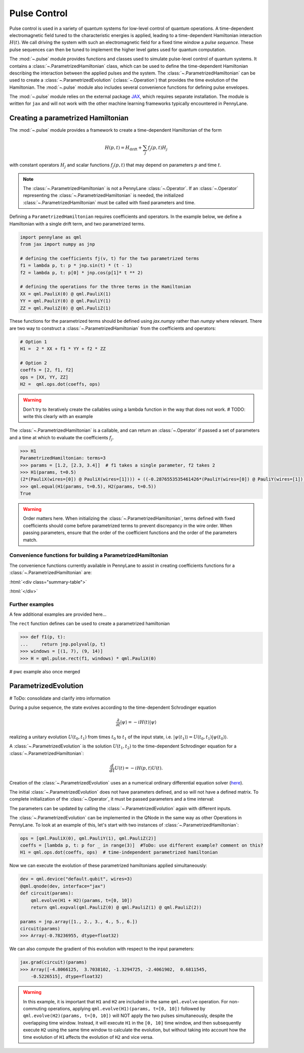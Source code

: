 .. role:: html(raw)
   :format: html

.. _intro_ref_pulse:

Pulse Control
=============

Pulse control is used in a variety of quantum systems for low-level control of quantum operations. A
time-dependent electromagnetic field tuned to the characteristic energies is applied,
leading to a time-dependent Hamiltonian interaction :math:`H(t)`. We call driving the system with such an
electromagnetic field for a fixed time window a *pulse sequence*. These pulse sequences can then be tuned to
implement the higher level gates used for quantum computation.

The :mod:`~.pulse` module provides functions and classes used to simulate pulse-level control of quantum
systems. It contains a :class:`~.ParametrizedHamiltonian` class, which can be used to define the time-dependent
Hamiltonian describing the interaction between the applied pulses and the system. The
:class:`~.ParametrizedHamiltonian` can be used to create a :class:`~.ParametrizedEvolution`
(:class:`~.Operation`) that provides the time evolution of the Hamiltonian. The :mod:`~.pulse` module also
includes several convenience functions for defining pulse envelopes.

The :mod:`~.pulse` module relies on the external package `JAX <https://jax.readthedocs.io/en/latest/>`_, which
requires separate installation. The module is written for ``jax`` and will not work with the other machine learning
frameworks typically encountered in PennyLane.



Creating a parametrized Hamiltonian
-----------------------------------

The :mod:`~.pulse` module provides a framework to create a time-dependent Hamiltonian of the form

.. math:: H(p, t) = H_\text{drift} + \sum_j f_j(p, t) H_j

with constant operators :math:`H_j` and scalar functions :math:`f_j(p, t)` that may depend on
parameters :math:`p` and time :math:`t`.

.. note::
    The :class:`~.ParametrizedHamiltonian` is not a PennyLane :class:`~.Operator`. If an :class:`~.Operator`
    representing the :class:`~.ParametrizedHamiltonian` is needed, the initialized :class:`~.ParametrizedHamiltonian`
    must be called with fixed parameters and time.

Defining a ``ParametrizedHamiltonian`` requires coefficients and operators. In the example below, we define a
Hamiltonian with a single drift term, and two parametrized terms.

.. code-block:: python

    import pennylane as qml
    from jax import numpy as jnp

    # defining the coefficients fj(v, t) for the two parametrized terms
    f1 = lambda p, t: p * jnp.sin(t) * (t - 1)
    f2 = lambda p, t: p[0] * jnp.cos(p[1]* t ** 2)

    # defining the operations for the three terms in the Hamiltonian
    XX = qml.PauliX(0) @ qml.PauliX(1)
    YY = qml.PauliY(0) @ qml.PauliY(1)
    ZZ = qml.PauliZ(0) @ qml.PauliZ(1)

These functions for the parametrized terms should be defined using `jax.numpy` rather than `numpy` where relevant.
There are two way to construct a :class:`~.ParametrizedHamiltonian` from the coefficients
and operators:

.. code-block:: python

    # Option 1
    H1 =  2 * XX + f1 * YY + f2 * ZZ

    # Option 2
    coeffs = [2, f1, f2]
    ops = [XX, YY, ZZ]
    H2 =  qml.ops.dot(coeffs, ops)

.. warning::
    Don't try to iteratively create the callables using a lambda function in the way that does not work.
    # TODO: write this clearly with an example

The :class:`~.ParametrizedHamiltonian` is a callable, and can return an :class:`~.Operator` if passed a set of
parameters and a time at which to evaluate the coefficients :math:`f_j`.

.. code-block:: python

    >>> H1
    ParametrizedHamiltonian: terms=3
    >>> params = [1.2, [2.3, 3.4]]  # f1 takes a single parameter, f2 takes 2
    >>> H1(params, t=0.5)
    (2*(PauliX(wires=[0]) @ PauliX(wires=[1]))) + ((-0.2876553535461426*(PauliY(wires=[0]) @ PauliY(wires=[1]))) + (1.5179612636566162*(PauliZ(wires=[0]) @ PauliZ(wires=[1]))))
    >>> qml.equal(H1(params, t=0.5), H2(params, t=0.5))
    True

.. warning::
    Order matters here. When initializing the :class:`~.ParametrizedHamiltonian`, terms defined with fixed coefficients
    should come before parametrized terms to prevent discrepancy in the wire order. When passing parameters, ensure
    that the order of the coefficient functions and the order of the parameters match.

Convenience functions for building a ParametrizedHamiltonian
^^^^^^^^^^^^^^^^^^^^^^^^^^^^^^^^^^^^^^^^^^^^^^^^^^^^^^^^^^^^

The convenience functions currently available in PennyLane to assist in creating coefficients functions
for a :class:`~.ParametrizedHamiltonian` are:

:html:`<div class="summary-table">`

.. autosummary::
    :nosignatures:

    ~pennylane.pulse.constant
    ~pennylane.pulse.pwc
    ~pennylane.pulse.pwc_from_function
    ~pennylane.pulse.rect

:html:`</div>`

Further examples
^^^^^^^^^^^^^^^^

A few additional examples are provided here...

The ``rect`` function defines can be used to create a parametrized hamiltonian

.. code-block:: python

    >>> def f1(p, t):
    ...     return jnp.polyval(p, t)
    >>> windows = [(1, 7), (9, 14)]
    >>> H = qml.pulse.rect(f1, windows) * qml.PauliX(0)

# pwc example also once merged



ParametrizedEvolution
---------------------
# ToDo: consolidate and clarify intro information

During a pulse sequence, the state evolves according to the time-dependent Schrodinger equation

.. math:: \frac{\partial}{\partial t} |\psi\rangle = -i H(t) |\psi\rangle

realizing a unitary evolution :math:`U(t_0, t_1)` from times :math:`t_0` to :math:`t_1` of the input state, i.e.
:math:`|\psi(t_1)\rangle = U(t_0, t_1) |\psi(t_0)\rangle`.


A :class:`~.ParametrizedEvolution` is the solution :math:`U(t_1, t_2)` to the time-dependent
Schrodinger equation for a :class:`~.ParametrizedHamiltonian`:

.. math:: \frac{d}{d t}U(t) = -i H(p, t) U(t).

Creation of the :class:`~.ParametrizedEvolution` uses an a numerical ordinary differential equation
solver (`here <https://github.com/google/jax/blob/main/jax/experimental/ode.py>`_).

.. code-block:: python
    from jax import numpy as jnp

    f1 = lambda p, t: p * jnp.sin(t) * (t - 1)
    H = 2 * qml.PauliX(0) + f1 * qml.PauliY(1)
    ev = qml.evolve(H)
    ev
    >>> ParametrizedEvolution(wires=[0, 1])

The initial :class:`~.ParametrizedEvolution` does not have parameters defined, and so will
not have a defined matrix. To complete initialization of the :class:`~.Operator`, it must be passed
parameters and a time interval:

.. code-block:: python
    ev([1.2], t=[0, 4]).matrix()
    >>> Array([[-0.14115842+0.j        ,  0.03528605+0.j        ,
                 0.        -0.95982337j,  0.        +0.23993255j],
               [-0.03528605+0.j        , -0.14115842+0.j        ,
                 0.        -0.23993255j,  0.        -0.95982337j],
               [ 0.        -0.95982337j,  0.        +0.23993255j,
                -0.14115842+0.j        ,  0.03528605+0.j        ],
               [ 0.        -0.23993255j,  0.        -0.95982337j,
                -0.03528605+0.j        , -0.14115842+0.j        ]],      dtype=complex64)


The parameters can be updated by calling the :class:`~.ParametrizedEvolution` again with different inputs.

The :class:`~.ParametrizedEvolution` can be implemented in the QNode in the same way as other Operations in
PennyLane. To look at an example of this, let's start with two instances of :class:`~.ParametrizedHamiltonian`:

.. code-block:: python

    ops = [qml.PauliX(0), qml.PauliY(1), qml.PauliZ(2)]
    coeffs = [lambda p, t: p for _ in range(3)]  #ToDo: use different example? comment on this?
    H1 = qml.ops.dot(coeffs, ops)  # time-independent parametrized hamiltonian

.. code-block:: python
    ops = [qml.PauliZ(0), qml.PauliY(1), qml.PauliX(2)]
    coeffs = [lambda p, t: p * jnp.sin(t) for _ in range(3)]
    H2 = qml.ops.dot(coeffs, ops) # time-dependent parametrized hamiltonian

Now we can execute the evolution of these parametrized hamiltonians applied simultaneously:

.. code-block:: python

    dev = qml.device("default.qubit", wires=3)
    @qml.qnode(dev, interface="jax")
    def circuit(params):
        qml.evolve(H1 + H2)(params, t=[0, 10])
        return qml.expval(qml.PauliZ(0) @ qml.PauliZ(1) @ qml.PauliZ(2))

    params = jnp.array([1., 2., 3., 4., 5., 6.])
    circuit(params)
    >>> Array(-0.78236955, dtype=float32)

We can also compute the gradient of this evolution with respect to the input parameters:

.. code-block:: python

    jax.grad(circuit)(params)
    >>> Array([-4.8066125,  3.7038102, -1.3294725, -2.4061902,  0.6811545,
        -0.5226515], dtype=float32)

.. warning::
    In this example, it is important that ``H1`` and ``H2`` are included in the same ``qml.evolve`` operation.
    For non-commuting operations, applying ``qml.evolve(H1)(params, t=[0, 10])`` followed by
    ``qml.evolve(H2)(params, t=[0, 10])`` will NOT apply the two pulses simultaneously, despite the overlapping
    time window. Instead, it will execute ``H1`` in the ``[0, 10]`` time window, and then subsequently execute
    ``H2`` using the same time window to calculate the evolution, but without taking into account how the time
    evolution of ``H1`` affects the evolution of ``H2`` and vice versa.




